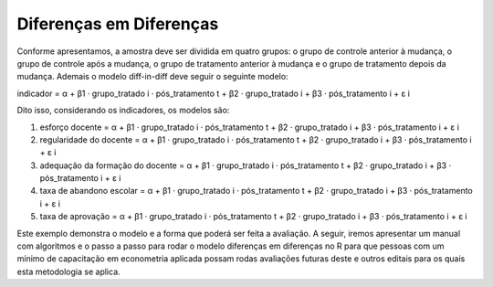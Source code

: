 """"""""""""""""""""""""
Diferenças em Diferenças
""""""""""""""""""""""""

Conforme apresentamos, a amostra deve ser dividida em quatro grupos: o grupo de controle anterior à mudança, o grupo de controle após a mudança, o grupo de tratamento anterior à mudança e o grupo de tratamento depois da mudança. Ademais o modelo diff-in-diff deve seguir o seguinte modelo:

indicador = α + β1 · grupo_tratado i · pós_tratamento t + β2 · grupo_tratado i + β3 · pós_tratamento i + ε i

Dito isso, considerando os indicadores, os modelos são:

1.	esforço docente = α + β1 · grupo_tratado i · pós_tratamento t + β2 · grupo_tratado i + β3 · pós_tratamento i + ε i

2.	regularidade do docente = α + β1 · grupo_tratado i · pós_tratamento t + β2 · grupo_tratado i + β3 · pós_tratamento i + ε i

3.	adequação da formação do docente = α + β1 · grupo_tratado i · pós_tratamento t + β2 · grupo_tratado i + β3 · pós_tratamento i + ε i

4.	taxa de abandono escolar = α + β1 · grupo_tratado i · pós_tratamento t + β2 · grupo_tratado i + β3 · pós_tratamento i + ε i

5.	taxa de aprovação = α + β1 · grupo_tratado i · pós_tratamento t + β2 · grupo_tratado i + β3 · pós_tratamento i + ε i

Este exemplo demonstra o modelo e a forma que poderá ser feita a avaliação. A seguir, iremos apresentar um manual com algoritmos e o passo a passo para rodar o modelo diferenças em diferenças no R para que pessoas com um mínimo de capacitação em econometria aplicada possam rodas avaliações futuras deste e outros editais para os quais esta metodologia se aplica.
